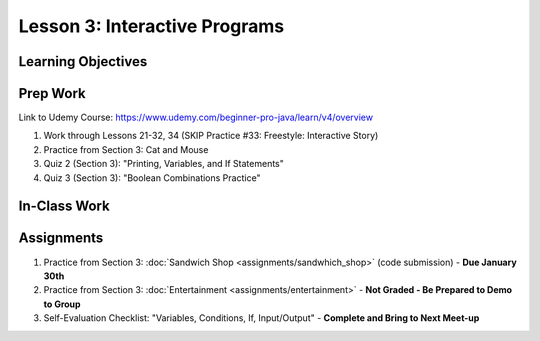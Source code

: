 Lesson 3: Interactive Programs
==============================

Learning Objectives
-------------------

Prep Work
---------

Link to Udemy Course: https://www.udemy.com/beginner-pro-java/learn/v4/overview

#. Work through Lessons 21-32, 34 (SKIP Practice #33: Freestyle: Interactive Story)
#. Practice from Section 3: Cat and Mouse 
#. Quiz 2 (Section 3): "Printing, Variables, and If Statements" 
#. Quiz 3 (Section 3): "Boolean Combinations Practice" 

In-Class Work
-------------

Assignments
-----------

#. Practice from Section 3: :doc:`Sandwich Shop <assignments/sandwhich_shop>` (code submission) - **Due January 30th** 
#. Practice from Section 3: :doc:`Entertainment <assignments/entertainment>` - **Not Graded - Be Prepared to Demo to Group**
#. Self-Evaluation Checklist: "Variables, Conditions, If, Input/Output" - **Complete and Bring to Next Meet-up**

.. Sandwhich Shop and Entertainment have their own assignment pages